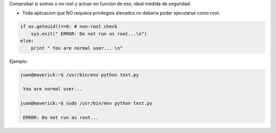 .. title: Root Check


Comprobar si somos o no root y actuar en funcion de eso, ideal medida de seguridad.

* Toda aplicacion que NO requiera privilegios elevados no deberia poder ejecutarse como root.

.. code-block:: python

   if os.geteuid()==0: # non-root check
       sys.exit(" ERROR: Do not run as root...\n")
   else:
       print " You are normal user... \n"

Ejemplo:

.. code-block:: bash

   juan@maverick:~$ /usr/bin/env python test.py

    You are normal user...

   juan@maverick:~$ sudo /usr/bin/env python test.py

    ERROR: Do not run as root...

